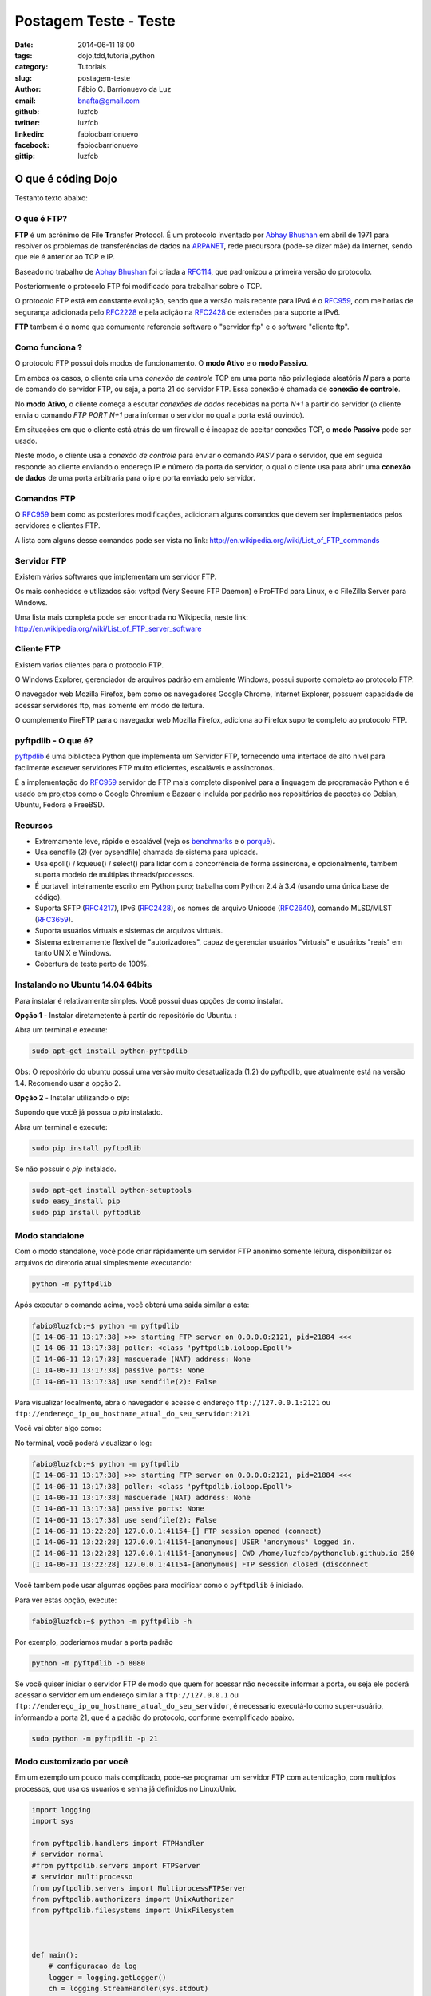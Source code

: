 Postagem Teste - Teste
######################################################

:date: 2014-06-11 18:00
:tags: dojo,tdd,tutorial,python
:category: Tutoriais
:slug: postagem-teste
:author: Fábio C. Barrionuevo da Luz
:email:  bnafta@gmail.com
:github: luzfcb
:twitter: luzfcb
:linkedin: fabiocbarrionuevo
:facebook: fabiocbarrionuevo
:gittip: luzfcb



#################################################################################################
O que é códing Dojo
#################################################################################################

Testanto texto abaixo:

O que é FTP?
-----------------

**FTP** é um acrônimo de **F**\ile **T**\ransfer **P**\rotocol. É um protocolo inventado
por `Abhay Bhushan`_ em abril de 1971 para resolver os problemas de transferências de dados na `ARPANET`_, 
rede precursora (pode-se dizer mãe) da Internet, sendo que ele é anterior ao TCP e IP.

Baseado no trabalho de `Abhay Bhushan`_ foi criada a `RFC114`_, que padronizou a primeira versão do protocolo.

Posteriormente o protocolo FTP foi modificado para trabalhar sobre o TCP.

O protocolo FTP está em constante evolução, sendo que a versão mais recente para IPv4 é o `RFC959`_, com melhorias
de segurança adicionada pelo `RFC2228`_ e pela adição na `RFC2428`_ de extensões para suporte a IPv6.

**FTP** tambem é o nome que comumente referencia software o "servidor ftp" e o software "cliente ftp".


Como funciona ?
---------------

O protocolo FTP possui dois modos de funcionamento. O **modo Ativo** e o **modo Passivo**.

Em ambos os casos, o cliente cria uma *conexão de controle* TCP em uma porta não privilegiada aleatória *N* para a porta de comando do servidor FTP, ou seja, a porta 21 do servidor FTP. Essa conexão é chamada de **conexão de controle**.

No **modo Ativo**, o cliente começa a escutar *conexões de dados* recebidas na porta *N+1* a partir do servidor (o cliente envia o comando *FTP PORT N+1* para informar o servidor no qual a porta está ouvindo).

Em situações em que o cliente está atrás de um firewall e é incapaz de aceitar conexões TCP, o **modo Passivo** pode ser usado.

Neste modo, o cliente usa a *conexão de controle* para enviar o comando *PASV*  para o servidor, que em seguida responde ao cliente enviando o endereço IP e número da porta do servidor, o qual o cliente usa para abrir uma **conexão de dados** de uma porta arbitraria para o ip e porta
enviado pelo servidor.


Comandos FTP
-------------

O `RFC959`_ bem como as posteriores modificações, adicionam alguns comandos que devem ser implementados pelos servidores e clientes FTP.

A lista com alguns desse comandos pode ser vista no link: http://en.wikipedia.org/wiki/List_of_FTP_commands

Servidor FTP
------------


Existem vários softwares que implementam um servidor FTP.

Os mais conhecidos e utilizados são: vsftpd (Very Secure FTP Daemon) e ProFTPd para Linux, e o FileZilla Server para Windows. 

Uma lista mais completa pode ser encontrada no Wikipedia, neste link: http://en.wikipedia.org/wiki/List_of_FTP_server_software


Cliente FTP
-----------

Existem varios clientes para o protocolo FTP.

O Windows Explorer, gerenciador de arquivos padrão em ambiente Windows, possui suporte completo ao protocolo FTP.

O navegador web Mozilla Firefox, bem como os navegadores Google Chrome, Internet Explorer, possuem capacidade de acessar servidores ftp, mas somente em modo de leitura.


O complemento FireFTP para o navegador web Mozilla Firefox, adiciona ao Firefox suporte completo ao protocolo FTP.


pyftpdlib - O que é?
---------------------

pyftpdlib_ é uma biblioteca Python que implementa um Servidor FTP, fornecendo uma interface de alto nivel para facilmente escrever servidores FTP muito eficientes, escaláveis e assíncronos. 

É a implementação do `RFC959`_ servidor de FTP mais completo disponível para a linguagem de programação Python e é usado em projetos como o Google Chromium e Bazaar e incluída por padrão nos repositórios de pacotes do Debian, Ubuntu, Fedora e FreeBSD.

Recursos
--------

* Extremamente leve, rápido e escalável (veja os `benchmarks`_ e o `porquê`_).
* Usa sendfile (2) (ver pysendfile) chamada de sistema para uploads. 
* Usa epoll() / kqueue() / select() para lidar com a concorrência de forma assíncrona, e opcionalmente, tambem suporta modelo 
  de multiplas threads/processos.
* É portavel: inteiramente escrito em Python puro; trabalha com Python 2.4 à 3.4 (usando uma única base de código). 
* Suporta SFTP (`RFC4217`_), IPv6 (`RFC2428`_), os nomes de arquivo Unicode (`RFC2640`_), comando MLSD/MLST (`RFC3659`_).
* Suporta usuários virtuais e sistemas de arquivos virtuais.
* Sistema extremamente flexível de "autorizadores", capaz de gerenciar usuários "virtuais" e usuários "reais" em tanto UNIX e Windows. 
* Cobertura de teste perto de 100%.

Instalando no Ubuntu 14.04 64bits
----------------------------------


Para instalar é relativamente simples.
Você possui duas opções de como instalar.

**Opção 1** - Instalar diretametente à partir do repositório do Ubuntu. :

Abra um terminal e execute:


.. code-block:: bash

   sudo apt-get install python-pyftpdlib

Obs: O repositório do ubuntu possui uma versão muito desatualizada (1.2) do pyftpdlib, que atualmente está na versão 1.4.
Recomendo usar a opção 2.

**Opção 2** - Instalar utilizando o *pip*:

Supondo que você já possua o *pip* instalado.


Abra um terminal e execute:

.. code-block:: bash

   sudo pip install pyftpdlib


Se não possuir o *pip* instalado.


.. code-block:: bash

   sudo apt-get install python-setuptools
   sudo easy_install pip
   sudo pip install pyftpdlib




Modo standalone
----------------

Com o modo standalone, você pode criar rápidamente um servidor FTP anonimo somente leitura, disponibilizar os arquivos do diretorio atual simplesmente executando:


.. code-block:: bash

   python -m pyftpdlib
   

Após executar o comando acima, você obterá uma saida similar a esta:

.. code-block:: bash

	fabio@luzfcb:~$ python -m pyftpdlib
	[I 14-06-11 13:17:38] >>> starting FTP server on 0.0.0.0:2121, pid=21884 <<<
	[I 14-06-11 13:17:38] poller: <class 'pyftpdlib.ioloop.Epoll'>
	[I 14-06-11 13:17:38] masquerade (NAT) address: None
	[I 14-06-11 13:17:38] passive ports: None
	[I 14-06-11 13:17:38] use sendfile(2): False


Para visualizar localmente, abra o navegador e acesse o endereço ``ftp://127.0.0.1:2121`` ou ``ftp://endereço_ip_ou_hostname_atual_do_seu_servidor:2121``


Você vai obter algo como:

.. image:: images/luzfcb/ftp_001.png
   :alt: acessando o servidor FTP localmente pelo navegador



No terminal, você poderá visualizar o log:


.. code-block:: bash

	fabio@luzfcb:~$ python -m pyftpdlib
	[I 14-06-11 13:17:38] >>> starting FTP server on 0.0.0.0:2121, pid=21884 <<<
	[I 14-06-11 13:17:38] poller: <class 'pyftpdlib.ioloop.Epoll'>
	[I 14-06-11 13:17:38] masquerade (NAT) address: None
	[I 14-06-11 13:17:38] passive ports: None
	[I 14-06-11 13:17:38] use sendfile(2): False
	[I 14-06-11 13:22:28] 127.0.0.1:41154-[] FTP session opened (connect)
	[I 14-06-11 13:22:28] 127.0.0.1:41154-[anonymous] USER 'anonymous' logged in.
	[I 14-06-11 13:22:28] 127.0.0.1:41154-[anonymous] CWD /home/luzfcb/pythonclub.github.io 250
	[I 14-06-11 13:22:28] 127.0.0.1:41154-[anonymous] FTP session closed (disconnect



Você tambem pode usar algumas opções para modificar como o ``pyftpdlib`` é iniciado.

Para ver estas opção, execute:


.. code-block:: bash

	fabio@luzfcb:~$ python -m pyftpdlib -h



.. code-block:: bash
	Usage: python -m pyftpdlib [options]

	Start a stand alone anonymous FTP server.

	Options:
	  -h, --help
	     show this help message and exit

	  -i ADDRESS, --interface=ADDRESS
	     specify the interface to run on (default all interfaces)

	  -p PORT, --port=PORT
	     specify port number to run on (default 2121)

	  -w, --write
	     grants write access for the anonymous user (default read-only)

	  -d FOLDER, --directory=FOLDER
	     specify the directory to share (default current directory)

	  -n ADDRESS, --nat-address=ADDRESS
	     the NAT address to use for passive connections

	  -r FROM-TO, --range=FROM-TO
	     the range of TCP ports to use for passive connections (e.g. -r 8000-9000)

	  -v, --version
	     print pyftpdlib version and exit

	  -V, --verbose
	     activate a more verbose logging


Por exemplo, poderiamos mudar a porta padrão

.. code-block:: bash

	python -m pyftpdlib -p 8080


Se você quiser iniciar o servidor FTP de modo que quem for acessar não necessite informar a porta, ou seja
ele poderá acessar o servidor em um endereço similar a ``ftp://127.0.0.1`` ou ``ftp://endereço_ip_ou_hostname_atual_do_seu_servidor``,
é necessario executá-lo como super-usuário, informando a porta 21, que é a padrão do protocolo, conforme exemplificado abaixo.

.. code-block:: bash

	sudo python -m pyftpdlib -p 21

Modo customizado por você
-----------------------------------


Em um exemplo um pouco mais complicado, pode-se programar um servidor FTP com autenticação, com multiplos processos, que usa os usuarios e senha já definidos no Linux/Unix.

.. code-block:: python



	import logging
	import sys

	from pyftpdlib.handlers import FTPHandler
	# servidor normal
	#from pyftpdlib.servers import FTPServer
	# servidor multiprocesso
	from pyftpdlib.servers import MultiprocessFTPServer
	from pyftpdlib.authorizers import UnixAuthorizer
	from pyftpdlib.filesystems import UnixFilesystem



	def main():
	    # configuracao de log
	    logger = logging.getLogger()
	    ch = logging.StreamHandler(sys.stdout)
	    logger.setLevel(logging.DEBUG)
	    ch.setLevel(logging.DEBUG)
	    formatter = logging.Formatter('%(asctime)s - %(name)s - %(levelname)s - %(message)s')
	    ch.setFormatter(formatter)
	    logger.addHandler(ch)
	    # fim configuracao de log

	    # usando os usuarios UNIX
	    authorizer = UnixAuthorizer(rejected_users=["root"], require_valid_shell=True)
	    handler = FTPHandler
	    handler.authorizer = authorizer
	    handler.abstracted_fs = UnixFilesystem
	    handler.log_prefix = "%(username)s@%(remote_ip)s"
	    #logger.basicConfig(filename='/var/log/pyftpd.log', level=logging.INFO)
	    # utilizando o servidor multiprocesso
	    server = MultiprocessFTPServer(('', 21), handler)
	    server.serve_forever()

	if __name__ == "__main__":
	    main()






.. _Abhay Bhushan: http://en.wikipedia.org/wiki/Abhay_Bhushan
.. _ARPANET: http://pt.wikipedia.org/wiki/ArpaNET
.. _RFC114: http://tools.ietf.org/html/rfc114
.. _RFC959: http://tools.ietf.org/html/rfc0959
.. _RFC959: http://tools.ietf.org/html/rfc0959
.. _RFC2228: http://tools.ietf.org/html/rfc2228
.. _RFC2428: http://tools.ietf.org/html/rfc2428
.. _RFC4217: http://tools.ietf.org/html/rfc4217
.. _RFC2640: http://tools.ietf.org/html/rfc2640
.. _RFC3659: http://tools.ietf.org/html/rfc3659
.. _pyftpdlib: https://github.com/giampaolo/pyftpdlib
.. _benchmarks: http://pythonhosted.org/pyftpdlib/benchmarks.html
.. _porquê: https://github.com/giampaolo/pyftpdlib/issues/203
